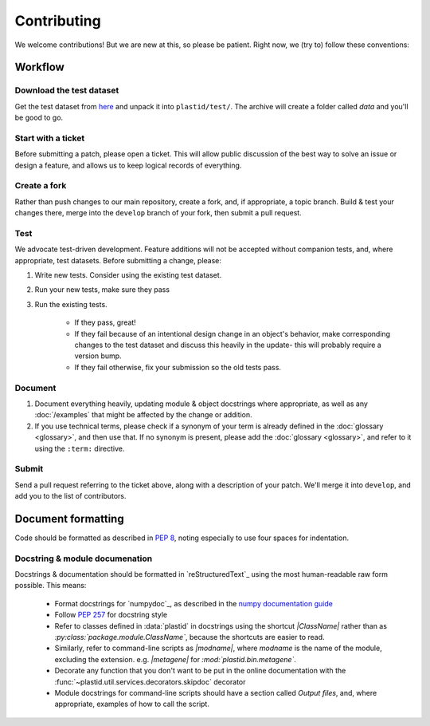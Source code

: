 Contributing
============

We welcome contributions! But we are new at this, so please be patient. Right
now, we (try to) follow these conventions:

Workflow
--------

.. TODO later: update all repository links

Download the test dataset
.........................
Get the test dataset from `here <https://www.dropbox.com/s/h17go7tnas4hpby/plastid_test_data.tar.bz2>`_
and unpack it into ``plastid/test/``. The archive will create a folder called `data` and you'll be good to go.


Start with a ticket
...................
Before submitting a patch, please open a ticket. This will allow public
discussion of the best way to solve an issue or design a feature, and allows us
to keep logical records of everything.


Create a fork
.............
Rather than push changes to our main repository, create a fork, and, if appropriate,
a topic branch. Build & test your changes there, merge into the ``develop`` branch of
your fork, then submit a pull request.


Test
....
We advocate test-driven development. Feature additions will not be accepted without
companion tests, and, where appropriate, test datasets. Before submitting a change,
please:

#. Write new tests. Consider using the existing test dataset.

#. Run your new tests, make sure they pass

#. Run the existing tests.
       
    - If they pass, great!

    - If they fail because of an intentional design change in an object's behavior,
      make corresponding changes to the test dataset and discuss this heavily
      in the update- this will probably require a version bump.

    - If they fail otherwise, fix your submission so the old tests pass.


Document
........
#. Document everything heavily, updating module & object docstrings where
   appropriate, as well as any :doc:`/examples` that might be affected
   by the change or addition.

#. If you use technical terms, please check if a synonym of your term is already defined
   in the :doc:`glossary <glossary>`, and then use that. If no synonym is present, please
   add the :doc:`glossary <glossary>`, and refer to it using the ``:term:`` directive.


Submit
......
Send a pull request referring to the ticket above, along with a description
of your patch. We'll merge it into ``develop``, and add you to the list
of contributors.


Document formatting
-------------------
Code should be formatted as described in :pep:`8`, noting especially to use
four spaces for indentation.


Docstring & module documenation
...............................
Docstrings & documentation should be formatted in `reStructuredText`_ using
the most human-readable raw form possible. This means:

 - Format docstrings for `numpydoc`_,  as described in the
   `numpy documentation guide <https://github.com/numpy/numpy/blob/master/doc/HOWTO_DOCUMENT.rst.txt>`_

 - Follow :pep:`257` for docstring style

 - Refer to classes defined in :data:`plastid` in docstrings using the shortcut `\|ClassName\|`
   rather than as `:py:class:\`package.module.ClassName\``, because the shortcuts are 
   easier to read.

 - Similarly, refer to command-line scripts as `\|modname\|`, where `modname`
   is the name of the module, excluding the extension. e.g. `\|metagene\|` for
   `:mod:\`plastid.bin.metagene\``.

 - Decorate any function that you don't want to be put in the online
   documentation with the :func:`~plastid.util.services.decorators.skipdoc`
   decorator

 - Module docstrings for command-line scripts should have a section called
   *Output files*, and, where appropriate, examples of how to call the script. 



